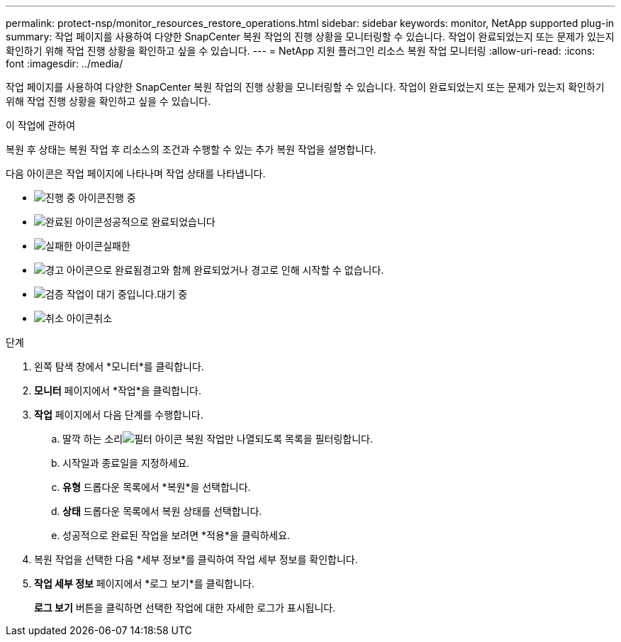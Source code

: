 ---
permalink: protect-nsp/monitor_resources_restore_operations.html 
sidebar: sidebar 
keywords: monitor, NetApp supported plug-in 
summary: 작업 페이지를 사용하여 다양한 SnapCenter 복원 작업의 진행 상황을 모니터링할 수 있습니다.  작업이 완료되었는지 또는 문제가 있는지 확인하기 위해 작업 진행 상황을 확인하고 싶을 수 있습니다. 
---
= NetApp 지원 플러그인 리소스 복원 작업 모니터링
:allow-uri-read: 
:icons: font
:imagesdir: ../media/


[role="lead"]
작업 페이지를 사용하여 다양한 SnapCenter 복원 작업의 진행 상황을 모니터링할 수 있습니다.  작업이 완료되었는지 또는 문제가 있는지 확인하기 위해 작업 진행 상황을 확인하고 싶을 수 있습니다.

.이 작업에 관하여
복원 후 상태는 복원 작업 후 리소스의 조건과 수행할 수 있는 추가 복원 작업을 설명합니다.

다음 아이콘은 작업 페이지에 나타나며 작업 상태를 나타냅니다.

* image:../media/progress_icon.gif["진행 중 아이콘"]진행 중
* image:../media/success_icon.gif["완료된 아이콘"]성공적으로 완료되었습니다
* image:../media/failed_icon.gif["실패한 아이콘"]실패한
* image:../media/warning_icon.gif["경고 아이콘으로 완료됨"]경고와 함께 완료되었거나 경고로 인해 시작할 수 없습니다.
* image:../media/verification_job_in_queue.gif["검증 작업이 대기 중입니다."]대기 중
* image:../media/cancel_icon.gif["취소 아이콘"]취소


.단계
. 왼쪽 탐색 창에서 *모니터*를 클릭합니다.
. *모니터* 페이지에서 *작업*을 클릭합니다.
. *작업* 페이지에서 다음 단계를 수행합니다.
+
.. 딸깍 하는 소리image:../media/filter_icon.gif["필터 아이콘"] 복원 작업만 나열되도록 목록을 필터링합니다.
.. 시작일과 종료일을 지정하세요.
.. *유형* 드롭다운 목록에서 *복원*을 선택합니다.
.. *상태* 드롭다운 목록에서 복원 상태를 선택합니다.
.. 성공적으로 완료된 작업을 보려면 *적용*을 클릭하세요.


. 복원 작업을 선택한 다음 *세부 정보*를 클릭하여 작업 세부 정보를 확인합니다.
. *작업 세부 정보* 페이지에서 *로그 보기*를 클릭합니다.
+
*로그 보기* 버튼을 클릭하면 선택한 작업에 대한 자세한 로그가 표시됩니다.



